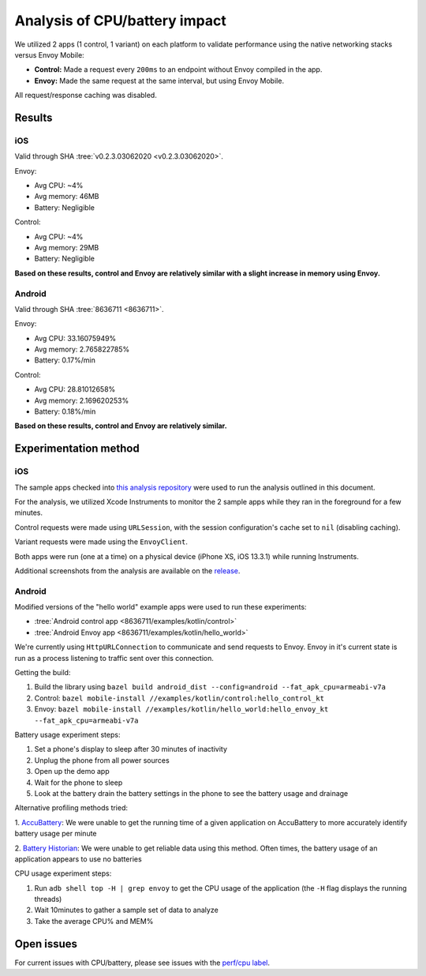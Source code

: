.. _dev_performance_cpu_battery:

Analysis of CPU/battery impact
==============================

We utilized 2 apps (1 control, 1 variant) on each platform to validate
performance using the native networking stacks versus Envoy Mobile:

- **Control:** Made a request every ``200ms`` to an endpoint without Envoy compiled in the app.
- **Envoy:** Made the same request at the same interval, but using Envoy Mobile.

All request/response caching was disabled.

Results
~~~~~~~

iOS
---

Valid through SHA :tree:`v0.2.3.03062020 <v0.2.3.03062020>`.

Envoy:

- Avg CPU: ~4%
- Avg memory: 46MB
- Battery: Negligible

Control:

- Avg CPU: ~4%
- Avg memory: 29MB
- Battery: Negligible

**Based on these results, control and Envoy are relatively similar with a slight increase in memory using Envoy.**

Android
-------

Valid through SHA :tree:`8636711 <8636711>`.

Envoy:

- Avg CPU: 33.16075949%
- Avg memory: 2.765822785%
- Battery: 0.17%/min

Control:

- Avg CPU: 28.81012658%
- Avg memory: 2.169620253%
- Battery: 0.18%/min

**Based on these results, control and Envoy are relatively similar.**

Experimentation method
~~~~~~~~~~~~~~~~~~~~~~

iOS
---

The sample apps checked into
`this analysis repository <https://github.com/rebello95/EnvoyMobileAnalysis/tree/v0.2.3.03062020>`_
were used to run the analysis outlined in this document.

For the analysis, we utilized Xcode Instruments to monitor the 2 sample apps
while they ran in the foreground for a few minutes.

Control requests were made using ``URLSession``, with the session
configuration's cache set to ``nil`` (disabling caching).

Variant requests were made using the ``EnvoyClient``.

Both apps were run (one at a time) on a physical device (iPhone XS, iOS 13.3.1)
while running Instruments.

Additional screenshots from the analysis are available on the
`release <https://github.com/rebello95/EnvoyMobileAnalysis/releases/tag/v0.2.3.03062020>`_.

Android
-------

Modified versions of the "hello world" example apps were used to run these experiments:

- :tree:`Android control app <8636711/examples/kotlin/control>`
- :tree:`Android Envoy app <8636711/examples/kotlin/hello_world>`

We're currently using ``HttpURLConnection`` to communicate and send requests to Envoy. Envoy in it's current state is run as
a process listening to traffic sent over this connection.

Getting the build:

1. Build the library using ``bazel build android_dist --config=android --fat_apk_cpu=armeabi-v7a``
2. Control: ``bazel mobile-install //examples/kotlin/control:hello_control_kt``
3. Envoy: ``bazel mobile-install //examples/kotlin/hello_world:hello_envoy_kt --fat_apk_cpu=armeabi-v7a``

Battery usage experiment steps:

1. Set a phone's display to sleep after 30 minutes of inactivity
2. Unplug the phone from all power sources
3. Open up the demo app
4. Wait for the phone to sleep
5. Look at the battery drain the battery settings in the phone to see the battery usage and drainage

Alternative profiling methods tried:

1. `AccuBattery <https://play.google.com/store/apps/details?id=com.digibites.accubattery&hl=en_US>`_:
We were unable to get the running time of a given application on AccuBattery to more accurately identify battery usage per minute

2. `Battery Historian <https://github.com/google/battery-historian>`_:
We were unable to get reliable data using this method. Often times, the battery usage of an application appears to use no batteries

CPU usage experiment steps:

1. Run ``adb shell top -H | grep envoy`` to get the CPU usage of the application (the ``-H`` flag displays the running threads)
2. Wait 10minutes to gather a sample set of data to analyze
3. Take the average CPU% and MEM%

Open issues
~~~~~~~~~~~

For current issues with CPU/battery, please see issues with the
`perf/cpu label <https://github.com/lyft/envoy-mobile/labels/perf%2Fcpu>`_.
